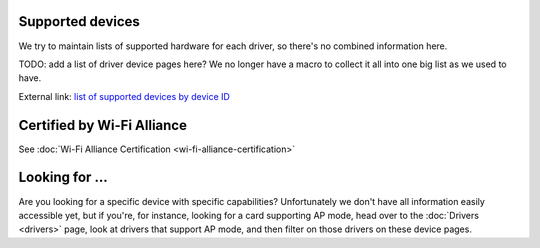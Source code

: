 Supported devices
-----------------

We try to maintain lists of supported hardware for each driver, so there's no combined information here.

TODO: add a list of driver device pages here? We no longer have a macro to collect it all into one big list as we used to have.

External link: `list of supported devices by device ID <https://deviwiki.com/wiki/List_of_Wi-Fi_Device_IDs_in_Linux>`__

Certified by Wi-Fi Alliance
---------------------------

See :doc:`Wi-Fi Alliance Certification <wi-fi-alliance-certification>`

Looking for ...
---------------

Are you looking for a specific device with specific capabilities? Unfortunately we don't have all information easily accessible yet, but if you're, for instance, looking for a card supporting AP mode, head over to the :doc:`Drivers <drivers>` page, look at drivers that support AP mode, and then filter on those drivers on these device pages.
